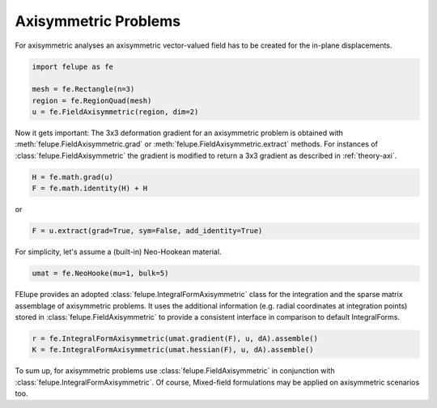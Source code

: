 Axisymmetric Problems
---------------------

For axisymmetric analyses an axisymmetric vector-valued field has to be created for the in-plane displacements.

..  code-block:: python

    import felupe as fe

    mesh = fe.Rectangle(n=3)
    region = fe.RegionQuad(mesh)
    u = fe.FieldAxisymmetric(region, dim=2)

Now it gets important: The 3x3 deformation gradient for an axisymmetric problem is obtained with :meth:`felupe.FieldAxisymmetric.grad` or :meth:`felupe.FieldAxisymmetric.extract` methods. For instances of :class:`felupe.FieldAxisymmetric` the gradient is modified to return a 3x3 gradient as described in :ref:`theory-axi`.

..  code-block:: python

    H = fe.math.grad(u)
    F = fe.math.identity(H) + H

or

..  code-block:: python

    F = u.extract(grad=True, sym=False, add_identity=True)

For simplicity, let's assume a (built-in) Neo-Hookean material.

..  code-block:: python

    umat = fe.NeoHooke(mu=1, bulk=5)


FElupe provides an adopted :class:`felupe.IntegralFormAxisymmetric` class for the integration and the sparse matrix assemblage of axisymmetric problems. It uses the additional information (e.g. radial coordinates at integration points) stored in :class:`felupe.FieldAxisymmetric` to provide a consistent interface in comparison to default IntegralForms.

..  code-block:: python

    r = fe.IntegralFormAxisymmetric(umat.gradient(F), u, dA).assemble()
    K = fe.IntegralFormAxisymmetric(umat.hessian(F), u, dA).assemble()

To sum up, for axisymmetric problems use :class:`felupe.FieldAxisymmetric` in conjunction with :class:`felupe.IntegralFormAxisymmetric`. Of course, Mixed-field formulations may be applied on axisymmetric scenarios too.
